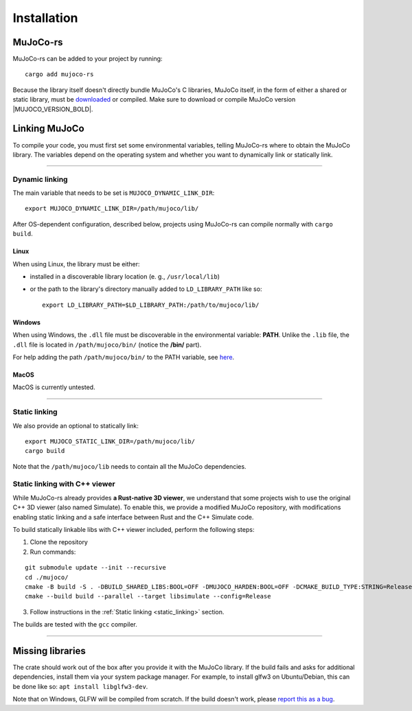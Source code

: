 .. _installation:
=============================
Installation
=============================

.. _mj_download: https://github.com/google-deepmind/mujoco/releases


MuJoCo-rs
====================


MuJoCo-rs can be added to your project by running:
::

    cargo add mujoco-rs


Because the library itself doesn't directly bundle MuJoCo's C libraries,
MuJoCo itself, in the form of either a shared or static library, must be `downloaded <mj_download_>`_
or compiled. Make sure to download or compile MuJoCo version |MUJOCO_VERSION_BOLD|.

Linking MuJoCo
====================
To compile your code, you must first set some environmental variables,
telling MuJoCo-rs where to obtain the MuJoCo library. The variables
depend on the operating system and whether you want to dynamically link or statically link.

-----------------------------

Dynamic linking
--------------------
The main variable that needs to be set is ``MUJOCO_DYNAMIC_LINK_DIR``:
::
    export MUJOCO_DYNAMIC_LINK_DIR=/path/mujoco/lib/

After OS-dependent configuration, described below, projects using MuJoCo-rs can compile normally with ``cargo build``.

Linux
~~~~~~~~~~~~~~~~~~~~~~
When using Linux, the library must be either:

- installed in a discoverable library location (e. g., ``/usr/local/lib``)
- or the path to the library's directory manually added to ``LD_LIBRARY_PATH`` like so:  
  ::

    export LD_LIBRARY_PATH=$LD_LIBRARY_PATH:/path/to/mujoco/lib/


Windows
~~~~~~~~~~~~~~~~~~~~~~~~~
When using Windows, the ``.dll`` file must be discoverable in the environmental variable: **PATH**.
Unlike the ``.lib`` file, the ``.dll`` file is located in ``/path/mujoco/bin/`` (notice the **/bin/** part).

For help adding the path ``/path/mujoco/bin/`` to the PATH variable, see `here <https://www.architectryan.com/2018/03/17/add-to-the-path-on-windows-10/>`_.


MacOS
~~~~~~~~~~~~~~~~~~~~~~~~~
MacOS is currently untested.


----------------------

.. _static_linking:
Static linking
--------------------
We also provide an optional to statically link:

::

  export MUJOCO_STATIC_LINK_DIR=/path/mujoco/lib/
  cargo build
    

Note that the ``/path/mujoco/lib`` needs to contain all the MuJoCo dependencies.


Static linking with C++ viewer
---------------------------------
While MuJoCo-rs already provides **a Rust-native 3D viewer**, we understand that some projects wish
to use the original C++ 3D viewer (also named Simulate).
To enable this, we provide a modified MuJoCo repository, with modifications
enabling static linking and a safe interface between Rust and the C++ Simulate code.

To build statically linkable libs with C++ viewer included, perform the following steps:

1. Clone the repository
2. Run commands:

::

    git submodule update --init --recursive
    cd ./mujoco/
    cmake -B build -S . -DBUILD_SHARED_LIBS:BOOL=OFF -DMUJOCO_HARDEN:BOOL=OFF -DCMAKE_BUILD_TYPE:STRING=Release -DCMAKE_INTERPROCEDURAL_OPTIMIZATION:BOOL=ON -DMUJOCO_BUILD_EXAMPLES:BOOL=OFF -DCMAKE_EXE_LINKER_FLAGS:STRING=-Wl,--no-as-needed
    cmake --build build --parallel --target libsimulate --config=Release

3. Follow instructions in the :ref:`Static linking <static_linking>` section.

The builds are tested with the ``gcc`` compiler.

-----------------------------


Missing libraries
==================
The crate should work out of the box after you provide it with the MuJoCo library. If the build fails and asks
for additional dependencies, install them via your system package manager.
For example, to install glfw3 on Ubuntu/Debian, this can be done like so: ``apt install libglfw3-dev``.

Note that on Windows, GLFW will be compiled from scratch.
If the build doesn't work, please `report this as a bug <https://github.com/davidhozic/mujoco-rs/issues>`_.


